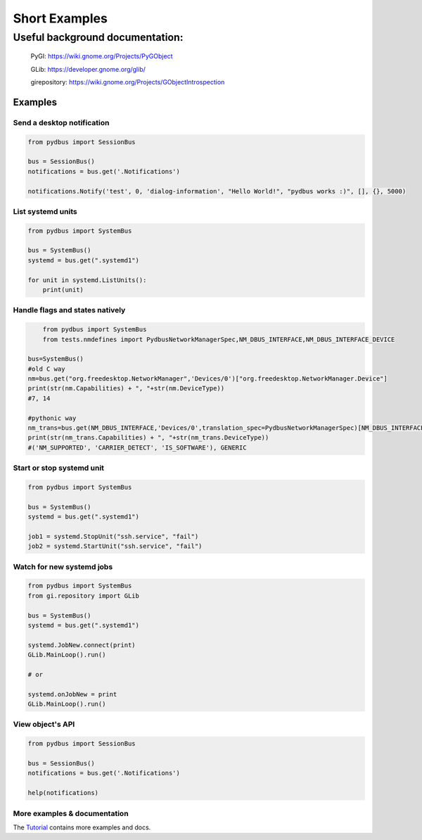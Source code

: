 ==============
Short Examples
==============


---------------------------------
Useful background documentation:
---------------------------------

  PyGI: https://wiki.gnome.org/Projects/PyGObject
  
  GLib: https://developer.gnome.org/glib/
  
  girepository: https://wiki.gnome.org/Projects/GObjectIntrospection


Examples
--------

Send a desktop notification
~~~~~~~~~~~~~~~~~~~~~~~~~~~
.. code-block:: python

	from pydbus import SessionBus

	bus = SessionBus()
	notifications = bus.get('.Notifications')

	notifications.Notify('test', 0, 'dialog-information', "Hello World!", "pydbus works :)", [], {}, 5000)

List systemd units
~~~~~~~~~~~~~~~~~~
.. code-block:: python

	from pydbus import SystemBus

	bus = SystemBus()
	systemd = bus.get(".systemd1")

	for unit in systemd.ListUnits():
	    print(unit)
	    
Handle flags and states natively
~~~~~~~~~~~~~~~~~~~~~~~~~~~~~~~~
.. code-block:: python

	from pydbus import SystemBus
	from tests.nmdefines import PydbusNetworkManagerSpec,NM_DBUS_INTERFACE,NM_DBUS_INTERFACE_DEVICE
	
    bus=SystemBus()
    #old C way
    nm=bus.get("org.freedesktop.NetworkManager",'Devices/0')["org.freedesktop.NetworkManager.Device"]
    print(str(nm.Capabilities) + ", "+str(nm.DeviceType))
    #7, 14
    
    #pythonic way
    nm_trans=bus.get(NM_DBUS_INTERFACE,'Devices/0',translation_spec=PydbusNetworkManagerSpec)[NM_DBUS_INTERFACE_DEVICE]
    print(str(nm_trans.Capabilities) + ", "+str(nm_trans.DeviceType))
    #('NM_SUPPORTED', 'CARRIER_DETECT', 'IS_SOFTWARE'), GENERIC

Start or stop systemd unit
~~~~~~~~~~~~~~~~~~~~~~~~~~
.. code-block:: python

	from pydbus import SystemBus

	bus = SystemBus()
	systemd = bus.get(".systemd1")

	job1 = systemd.StopUnit("ssh.service", "fail")
	job2 = systemd.StartUnit("ssh.service", "fail")

Watch for new systemd jobs
~~~~~~~~~~~~~~~~~~~~~~~~~~
.. code-block:: python

	from pydbus import SystemBus
	from gi.repository import GLib

	bus = SystemBus()
	systemd = bus.get(".systemd1")

	systemd.JobNew.connect(print)
	GLib.MainLoop().run()

	# or

	systemd.onJobNew = print
	GLib.MainLoop().run()

View object's API
~~~~~~~~~~~~~~~~~
.. code-block:: python

	from pydbus import SessionBus

	bus = SessionBus()
	notifications = bus.get('.Notifications')

	help(notifications)

More examples & documentation
~~~~~~~~~~~~~~~~~~~~~~~~~~~~~


The Tutorial_ contains more examples and docs.

.. _Tutorial: https://github.com/LEW21/pydbus/blob/master/doc/tutorial.rst
.. _Dbus <-> python translation use intro: https://github.com/hcoin/pydbus/blob/master/doc/autotranslator_tutorial.rst
.. _Full Dbus <-> python translation system / spec:  https://github.com/hcoin/pydbus/wiki
